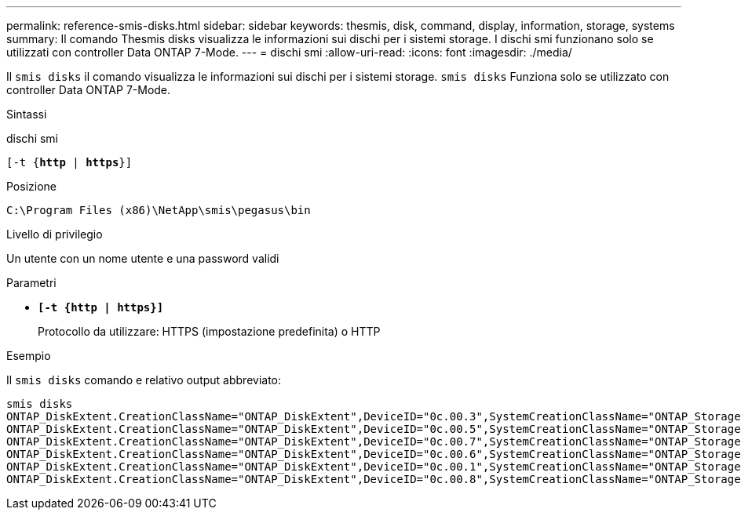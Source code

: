 ---
permalink: reference-smis-disks.html 
sidebar: sidebar 
keywords: thesmis, disk, command, display, information, storage, systems 
summary: Il comando Thesmis disks visualizza le informazioni sui dischi per i sistemi storage. I dischi smi funzionano solo se utilizzati con controller Data ONTAP 7-Mode. 
---
= dischi smi
:allow-uri-read: 
:icons: font
:imagesdir: ./media/


[role="lead"]
Il `smis disks` il comando visualizza le informazioni sui dischi per i sistemi storage. `smis disks` Funziona solo se utilizzato con controller Data ONTAP 7-Mode.

.Sintassi
dischi smi

`[-t {*http* | *https*}]`

.Posizione
`C:\Program Files (x86)\NetApp\smis\pegasus\bin`

.Livello di privilegio
Un utente con un nome utente e una password validi

.Parametri
* `*[-t {http | https}]*`
+
Protocollo da utilizzare: HTTPS (impostazione predefinita) o HTTP



.Esempio
Il `smis disks` comando e relativo output abbreviato:

[listing]
----
smis disks
ONTAP_DiskExtent.CreationClassName="ONTAP_DiskExtent",DeviceID="0c.00.3",SystemCreationClassName="ONTAP_StorageSystem",SystemName="ONTAP:0135027815"
ONTAP_DiskExtent.CreationClassName="ONTAP_DiskExtent",DeviceID="0c.00.5",SystemCreationClassName="ONTAP_StorageSystem",SystemName="ONTAP:0135027815"
ONTAP_DiskExtent.CreationClassName="ONTAP_DiskExtent",DeviceID="0c.00.7",SystemCreationClassName="ONTAP_StorageSystem",SystemName="ONTAP:0135027815"
ONTAP_DiskExtent.CreationClassName="ONTAP_DiskExtent",DeviceID="0c.00.6",SystemCreationClassName="ONTAP_StorageSystem",SystemName="ONTAP:0135027815"
ONTAP_DiskExtent.CreationClassName="ONTAP_DiskExtent",DeviceID="0c.00.1",SystemCreationClassName="ONTAP_StorageSystem",SystemName="ONTAP:0135027815"
ONTAP_DiskExtent.CreationClassName="ONTAP_DiskExtent",DeviceID="0c.00.8",SystemCreationClassName="ONTAP_StorageSystem",SystemName="ONTAP:0135027815"
----